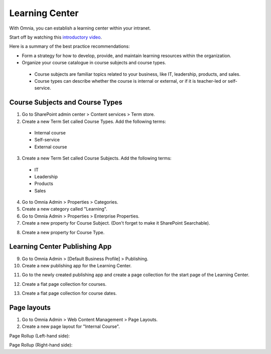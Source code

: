Learning Center
===========================================

With Omnia, you can establish a learning center within your intranet.

Start off by watching this `introductory video <https://www.omniaintranet.com/omnia/knowledge/videos/video-omnia-best-practice---learning-center>`_.

Here is a summary of the best practice recommendations:

* Form a strategy for how to develop, provide, and maintain learning resources within the organization.

* Organize your course catalogue in course subjects and course types.

 * Course subjects are familiar topics related to your business, like IT, leadership, products, and sales.
 * Course types can describe whether the course is internal or external, or if it is teacher-led or self-service.

Course Subjects and Course Types
---------------------------------------------

1. Go to SharePoint admin center > Content services > Term store.
2. Create a new Term Set called Course Types. Add the following terms:

  * Internal course
  * Self-service
  * External course

3. Create a new Term Set called Course Subjects. Add the following terms:

  * IT
  * Leadership
  * Products
  * Sales

4. Go to Omnia Admin > Properties > Categories.
5. Create a new category called "Learning". 
6. Go to Omnia Admin > Properties > Enterprise Properties.
7. Create a new property for Course Subject. (Don't forget to make it SharePoint Searchable).

.. image:: best-practice-learning-center-property-coursesubject.png

8. Create a new property for Course Type.

.. image:: best-practice-learning-center-property-coursetype.png


Learning Center Publishing App
----------------------------------------------

9. Go to Omnia Admin > [Default Business Profile] > Publishing.
10. Create a new publishing app for the Learning Center.

.. image:: best-practice-learning-center-create-app.png

11. Go to the newly created publishing app and create a page collection for the start page of the Learning Center.

.. image:: best-practice-learning-center-pagecoll-start.png

12. Create a flat page collection for courses.

.. image:: best-practice-learning-center-pagecoll-courses.png

13. Create a flat page collection for course dates.
    
.. image:: best-practice-learning-center-pagecoll-coursedates.png

Page layouts
----------------------------------------------
1. Go to Omnia Admin > Web Content Management > Page Layouts.
2.  Create a new page layout for "Internal Course".
    
.. image:: best-practice-pagelayout-course.png

Page Rollup (Left-hand side):

.. image:: best-practice-pagelayout-course-pagerollup-left.png

Page Rollup (Right-hand side):

.. image:: 